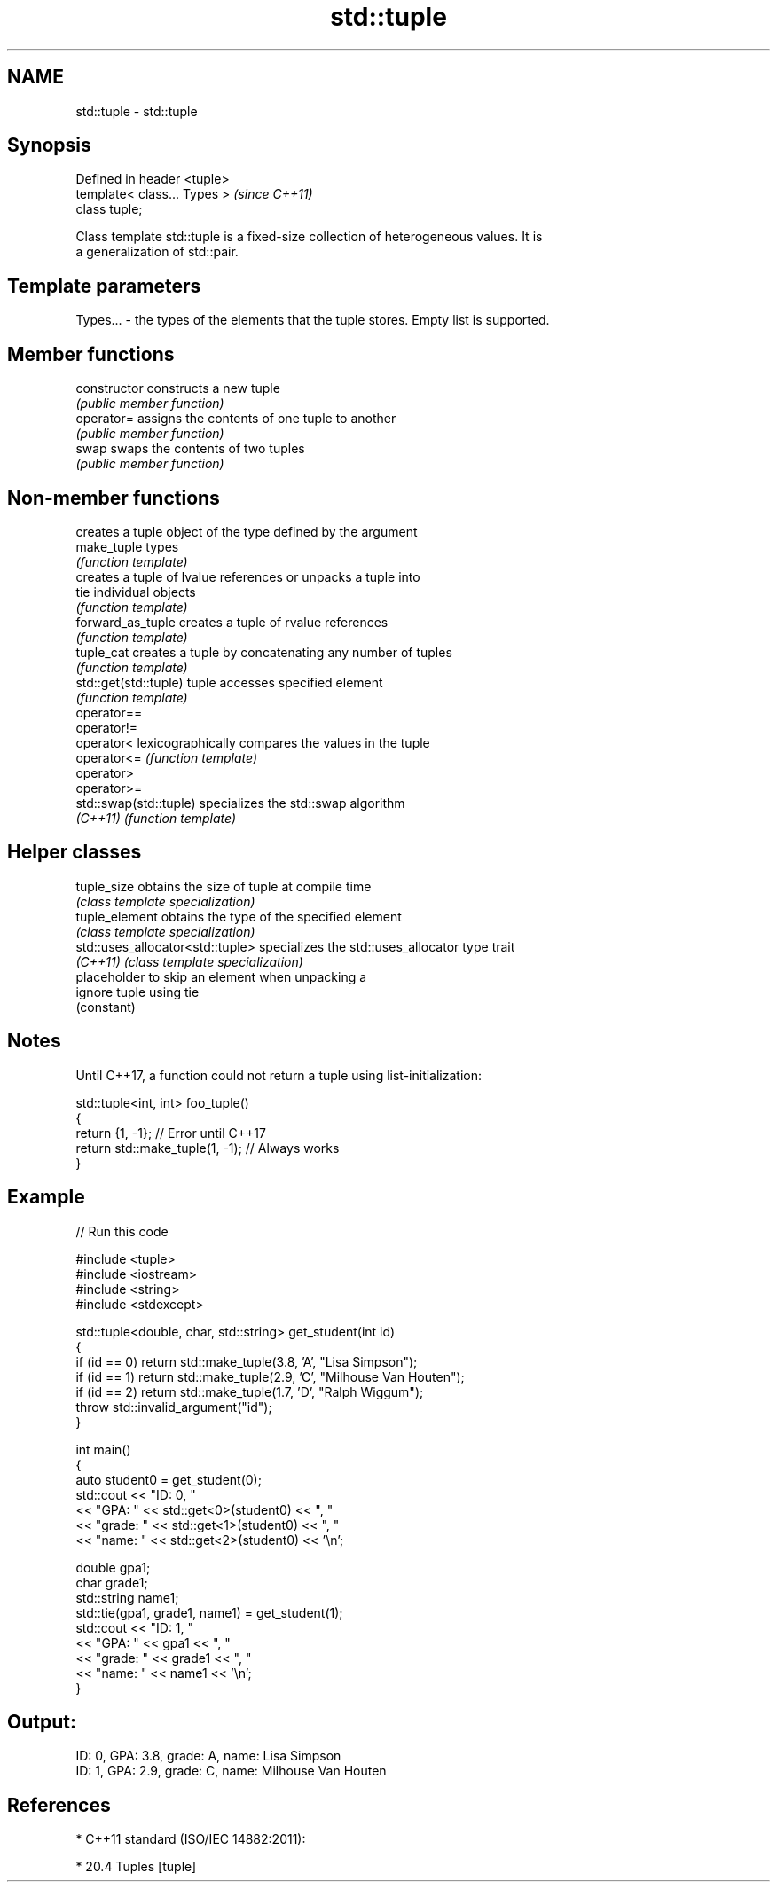.TH std::tuple 3 "Nov 25 2015" "2.1 | http://cppreference.com" "C++ Standard Libary"
.SH NAME
std::tuple \- std::tuple

.SH Synopsis
   Defined in header <tuple>
   template< class... Types >  \fI(since C++11)\fP
   class tuple;

   Class template std::tuple is a fixed-size collection of heterogeneous values. It is
   a generalization of std::pair.

.SH Template parameters

   Types... - the types of the elements that the tuple stores. Empty list is supported.

.SH Member functions

   constructor   constructs a new tuple
                 \fI(public member function)\fP
   operator=     assigns the contents of one tuple to another
                 \fI(public member function)\fP
   swap          swaps the contents of two tuples
                 \fI(public member function)\fP

.SH Non-member functions

                         creates a tuple object of the type defined by the argument
   make_tuple            types
                         \fI(function template)\fP 
                         creates a tuple of lvalue references or unpacks a tuple into
   tie                   individual objects
                         \fI(function template)\fP 
   forward_as_tuple      creates a tuple of rvalue references
                         \fI(function template)\fP 
   tuple_cat             creates a tuple by concatenating any number of tuples
                         \fI(function template)\fP 
   std::get(std::tuple)  tuple accesses specified element
                         \fI(function template)\fP 
   operator==
   operator!=
   operator<             lexicographically compares the values in the tuple
   operator<=            \fI(function template)\fP 
   operator>
   operator>=
   std::swap(std::tuple) specializes the std::swap algorithm
   \fI(C++11)\fP               \fI(function template)\fP 

.SH Helper classes

   tuple_size                      obtains the size of tuple at compile time
                                   \fI(class template specialization)\fP 
   tuple_element                   obtains the type of the specified element
                                   \fI(class template specialization)\fP 
   std::uses_allocator<std::tuple> specializes the std::uses_allocator type trait
   \fI(C++11)\fP                         \fI(class template specialization)\fP 
                                   placeholder to skip an element when unpacking a
   ignore                          tuple using tie
                                   (constant) 

.SH Notes

   Until C++17, a function could not return a tuple using list-initialization:

 std::tuple<int, int> foo_tuple()
 {
   return {1, -1};  // Error until C++17
   return std::make_tuple(1, -1); // Always works
 }

.SH Example

   
// Run this code

 #include <tuple>
 #include <iostream>
 #include <string>
 #include <stdexcept>
  
 std::tuple<double, char, std::string> get_student(int id)
 {
     if (id == 0) return std::make_tuple(3.8, 'A', "Lisa Simpson");
     if (id == 1) return std::make_tuple(2.9, 'C', "Milhouse Van Houten");
     if (id == 2) return std::make_tuple(1.7, 'D', "Ralph Wiggum");
     throw std::invalid_argument("id");
 }
  
 int main()
 {
     auto student0 = get_student(0);
     std::cout << "ID: 0, "
               << "GPA: " << std::get<0>(student0) << ", "
               << "grade: " << std::get<1>(student0) << ", "
               << "name: " << std::get<2>(student0) << '\\n';
  
     double gpa1;
     char grade1;
     std::string name1;
     std::tie(gpa1, grade1, name1) = get_student(1);
     std::cout << "ID: 1, "
               << "GPA: " << gpa1 << ", "
               << "grade: " << grade1 << ", "
               << "name: " << name1 << '\\n';
 }

.SH Output:

 ID: 0, GPA: 3.8, grade: A, name: Lisa Simpson
 ID: 1, GPA: 2.9, grade: C, name: Milhouse Van Houten

.SH References

     * C++11 standard (ISO/IEC 14882:2011):

     * 20.4 Tuples [tuple]
